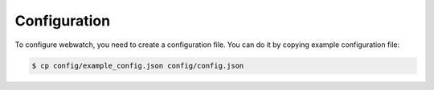 Configuration
=============
To configure webwatch, you need to create a configuration file. You can do it by copying example configuration file:

.. code-block:: bash

    $ cp config/example_config.json config/config.json